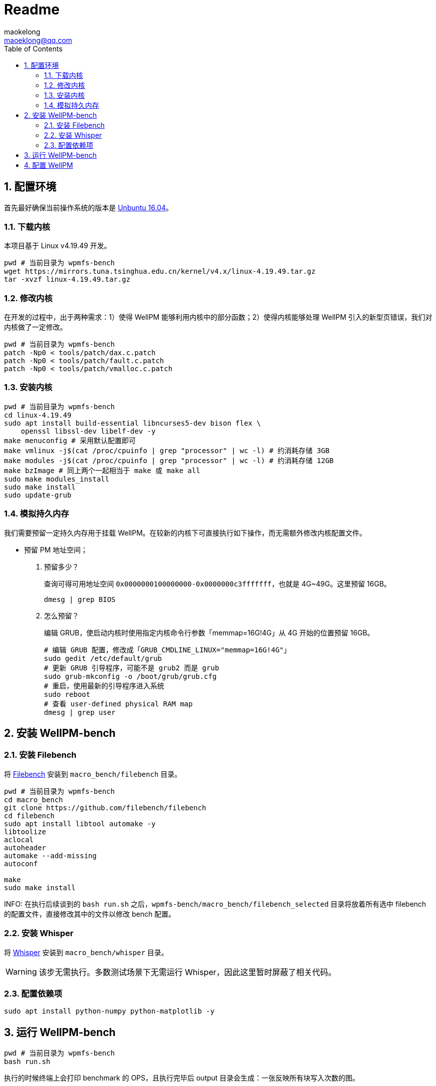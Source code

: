 = Readme
maokelong <maoeklong@qq.com>
:toc:
:toclevels: 4
:sectnums:
:sectnumlevels: 3
:stylesheet:
:icons: font

== 配置环境

首先最好确保当前操作系统的版本是 https://mirrors.tuna.tsinghua.edu.cn/ubuntu-releases/16.04/[Unbuntu 16.04]。

=== 下载内核

本项目基于 Linux v4.19.49 开发。

[source,bash]
----
pwd # 当前目录为 wpmfs-bench
wget https://mirrors.tuna.tsinghua.edu.cn/kernel/v4.x/linux-4.19.49.tar.gz
tar -xvzf linux-4.19.49.tar.gz
----

=== 修改内核

在开发的过程中，出于两种需求：1）使得 WellPM 能够利用内核中的部分函数；2）使得内核能够处理 WellPM 引入的新型页错误，我们对内核做了一定修改。

[source,bash]
----
pwd # 当前目录为 wpmfs-bench
patch -Np0 < tools/patch/dax.c.patch
patch -Np0 < tools/patch/fault.c.patch 
patch -Np0 < tools/patch/vmalloc.c.patch 
----

=== 安装内核

[source,bash]
----
pwd # 当前目录为 wpmfs-bench
cd linux-4.19.49
sudo apt install build-essential libncurses5-dev bison flex \
    openssl libssl-dev libelf-dev -y
make menuconfig # 采用默认配置即可
make vmlinux -j$(cat /proc/cpuinfo | grep "processor" | wc -l) # 约消耗存储 3GB
make modules -j$(cat /proc/cpuinfo | grep "processor" | wc -l) # 约消耗存储 12GB
make bzImage # 同上两个一起相当于 make 或 make all
sudo make modules_install
sudo make install
sudo update-grub
----

=== 模拟持久内存

我们需要预留一定持久内存用于挂载 WellPM。在较新的内核下可直接执行如下操作，而无需额外修改内核配置文件。

* 预留 PM 地址空间；
. 预留多少？
+
查询可得可用地址空间 `0x0000000100000000-0x0000000c3fffffff`，也就是 4G~49G。这里预留 16GB。
+
[source,bash]
----
dmesg | grep BIOS
----
. 怎么预留？
+
编辑 GRUB，使启动内核时使用指定内核命令行参数「memmap=16G!4G」从 4G 开始的位置预留 16GB。
+
[source,shell]
----
# 编辑 GRUB 配置，修改成「GRUB_CMDLINE_LINUX="memmap=16G!4G"」
sudo gedit /etc/default/grub
# 更新 GRUB 引导程序，可能不是 grub2 而是 grub
sudo grub-mkconfig -o /boot/grub/grub.cfg
# 重启，使用最新的引导程序进入系统
sudo reboot
# 查看 user-defined physical RAM map
dmesg | grep user
----

== 安装 WellPM-bench

=== 安装 Filebench

将 https://github.com/filebench/filebench[Filebench] 安装到 `macro_bench/filebench` 目录。

[source,shell]
----
pwd # 当前目录为 wpmfs-bench
cd macro_bench 
git clone https://github.com/filebench/filebench
cd filebench
sudo apt install libtool automake -y
libtoolize
aclocal
autoheader
automake --add-missing
autoconf

make
sudo make install
----

INFO: 在执行后续谈到的 `bash run.sh` 之后，`wpmfs-bench/macro_bench/filebench_selected` 目录将放着所有选中 filebench 的配置文件，直接修改其中的文件以修改 bench 配置。

=== 安装 Whisper

将 https://github.com/swapnilh/whisper[Whisper] 安装到 `macro_bench/whisper` 目录。

WARNING: 该步无需执行。多数测试场景下无需运行 Whisper，因此这里暂时屏蔽了相关代码。

=== 配置依赖项

[source,shell]
----
sudo apt install python-numpy python-matplotlib -y
----

== 运行 WellPM-bench

[source,shell]
----
pwd # 当前目录为 wpmfs-bench
bash run.sh
----

执行的时候终端上会打印 benchmark 的 OPS，且执行完毕后 output 目录会生成：一张反映所有块写入次数的图。

注意时常清理 output 文件夹，体积很快就会膨胀起来。

== 配置 WellPM

WellPM 目前提供了一些配置项。目前配置仅能通过直接修改 `wpmfs/scripts/config.sh` 中的变量进行配置。

对配置项的解释如下：

* CONFIG_PATH_PMEM_DEV
+
模拟的持久内存
* CONFIG_FS_INIT_HARD
+
硬启动方式挂载
* CONFIG_FS_DBGMASK
+
开启调试项
* CONFIG_FS_TIMING
+
统计关键功能的执行时间
* CONFIG_FS_ENABLE_TRACKING
+
开启写追踪
* CONFIG_FS_ENABLE_VMAP
+
将部分内存映射到 vmalloc space
* CONFIG_FS_ALLOCATOR
+
选择分配器
* CONFIG_FS_WL_SWITCH
+
选择损耗均衡功能（0 关闭）
* CONFIG_FS_INT_THRES
+
页迁移阈值（以 2 为底的幂）
* CONFIG_FS_CELL_ENDUR
+
单元寿命（以 2 为底的幂）
